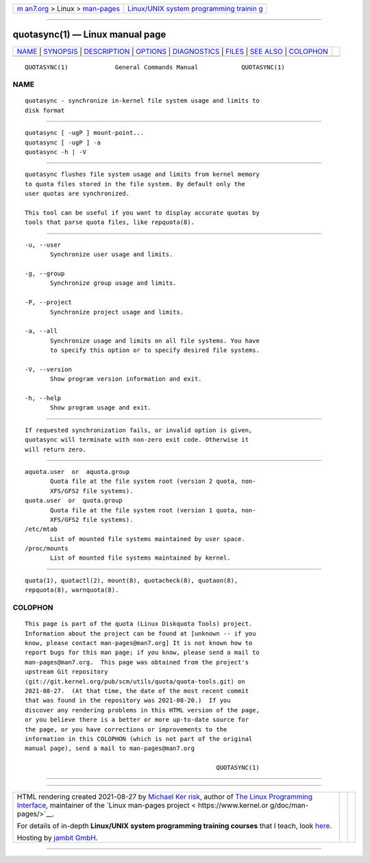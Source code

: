 .. container:: page-top

.. container:: nav-bar

   +----------------------------------+----------------------------------+
   | `m                               | `Linux/UNIX system programming   |
   | an7.org <../../../index.html>`__ | trainin                          |
   | > Linux >                        | g <http://man7.org/training/>`__ |
   | `man-pages <../index.html>`__    |                                  |
   +----------------------------------+----------------------------------+

--------------

quotasync(1) — Linux manual page
================================

+-----------------------------------+-----------------------------------+
| `NAME <#NAME>`__ \|               |                                   |
| `SYNOPSIS <#SYNOPSIS>`__ \|       |                                   |
| `DESCRIPTION <#DESCRIPTION>`__ \| |                                   |
| `OPTIONS <#OPTIONS>`__ \|         |                                   |
| `DIAGNOSTICS <#DIAGNOSTICS>`__ \| |                                   |
| `FILES <#FILES>`__ \|             |                                   |
| `SEE ALSO <#SEE_ALSO>`__ \|       |                                   |
| `COLOPHON <#COLOPHON>`__          |                                   |
+-----------------------------------+-----------------------------------+
| .. container:: man-search-box     |                                   |
+-----------------------------------+-----------------------------------+

::

   QUOTASYNC(1)             General Commands Manual            QUOTASYNC(1)

NAME
-------------------------------------------------

::

          quotasync - synchronize in-kernel file system usage and limits to
          disk format


---------------------------------------------------------

::

          quotasync [ -ugP ] mount-point...
          quotasync [ -ugP ] -a
          quotasync -h | -V


---------------------------------------------------------------

::

          quotasync flushes file system usage and limits from kernel memory
          to quota files stored in the file system. By default only the
          user quotas are synchronized.

          This tool can be useful if you want to display accurate quotas by
          tools that parse quota files, like repquota(8).


-------------------------------------------------------

::

          -u, --user
                 Synchronize user usage and limits.

          -g, --group
                 Synchronize group usage and limits.

          -P, --project
                 Synchronize project usage and limits.

          -a, --all
                 Synchronize usage and limits on all file systems. You have
                 to specify this option or to specify desired file systems.

          -V, --version
                 Show program version information and exit.

          -h, --help
                 Show program usage and exit.


---------------------------------------------------------------

::

          If requested synchronization fails, or invalid option is given,
          quotasync will terminate with non-zero exit code. Otherwise it
          will return zero.


---------------------------------------------------

::

          aquota.user  or  aquota.group
                 Quota file at the file system root (version 2 quota, non-
                 XFS/GFS2 file systems).
          quota.user  or  quota.group
                 Quota file at the file system root (version 1 quota, non-
                 XFS/GFS2 file systems).
          /etc/mtab
                 List of mounted file systems maintained by user space.
          /proc/mounts
                 List of mounted file systems maintained by kernel.


---------------------------------------------------------

::

          quota(1), quotactl(2), mount(8), quotacheck(8), quotaon(8),
          repquota(8), warnquota(8).

COLOPHON
---------------------------------------------------------

::

          This page is part of the quota (Linux Diskquota Tools) project.
          Information about the project can be found at [unknown -- if you
          know, please contact man-pages@man7.org] It is not known how to
          report bugs for this man page; if you know, please send a mail to
          man-pages@man7.org.  This page was obtained from the project's
          upstream Git repository
          ⟨git://git.kernel.org/pub/scm/utils/quota/quota-tools.git⟩ on
          2021-08-27.  (At that time, the date of the most recent commit
          that was found in the repository was 2021-08-20.)  If you
          discover any rendering problems in this HTML version of the page,
          or you believe there is a better or more up-to-date source for
          the page, or you have corrections or improvements to the
          information in this COLOPHON (which is not part of the original
          manual page), send a mail to man-pages@man7.org

                                                               QUOTASYNC(1)

--------------

--------------

.. container:: footer

   +-----------------------+-----------------------+-----------------------+
   | HTML rendering        |                       | |Cover of TLPI|       |
   | created 2021-08-27 by |                       |                       |
   | `Michael              |                       |                       |
   | Ker                   |                       |                       |
   | risk <https://man7.or |                       |                       |
   | g/mtk/index.html>`__, |                       |                       |
   | author of `The Linux  |                       |                       |
   | Programming           |                       |                       |
   | Interface <https:     |                       |                       |
   | //man7.org/tlpi/>`__, |                       |                       |
   | maintainer of the     |                       |                       |
   | `Linux man-pages      |                       |                       |
   | project <             |                       |                       |
   | https://www.kernel.or |                       |                       |
   | g/doc/man-pages/>`__. |                       |                       |
   |                       |                       |                       |
   | For details of        |                       |                       |
   | in-depth **Linux/UNIX |                       |                       |
   | system programming    |                       |                       |
   | training courses**    |                       |                       |
   | that I teach, look    |                       |                       |
   | `here <https://ma     |                       |                       |
   | n7.org/training/>`__. |                       |                       |
   |                       |                       |                       |
   | Hosting by `jambit    |                       |                       |
   | GmbH                  |                       |                       |
   | <https://www.jambit.c |                       |                       |
   | om/index_en.html>`__. |                       |                       |
   +-----------------------+-----------------------+-----------------------+

--------------

.. container:: statcounter

   |Web Analytics Made Easy - StatCounter|

.. |Cover of TLPI| image:: https://man7.org/tlpi/cover/TLPI-front-cover-vsmall.png
   :target: https://man7.org/tlpi/
.. |Web Analytics Made Easy - StatCounter| image:: https://c.statcounter.com/7422636/0/9b6714ff/1/
   :class: statcounter
   :target: https://statcounter.com/
